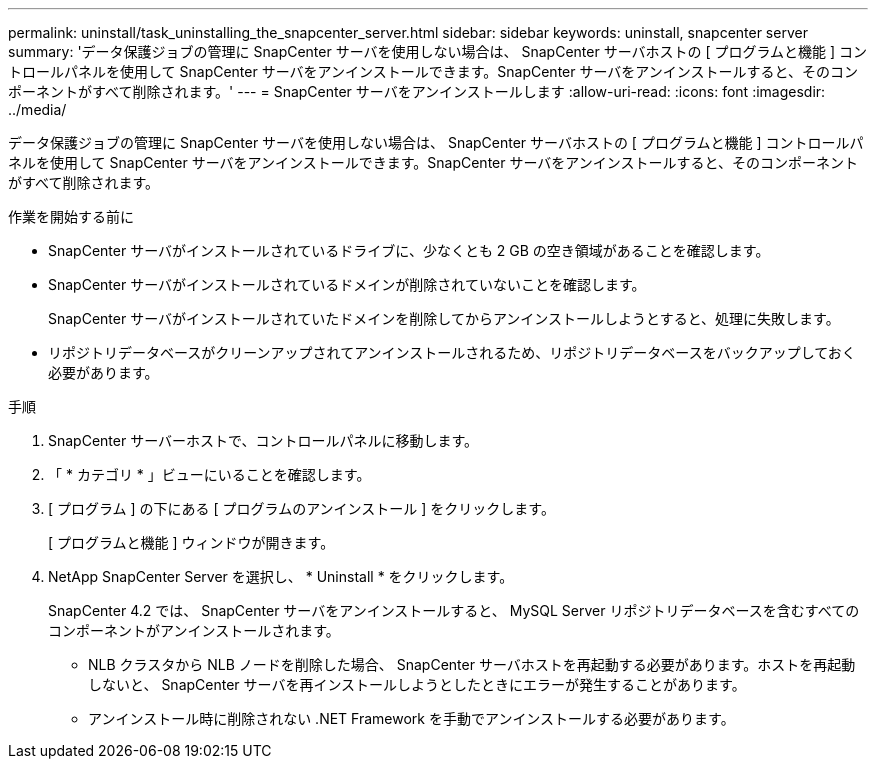 ---
permalink: uninstall/task_uninstalling_the_snapcenter_server.html 
sidebar: sidebar 
keywords: uninstall, snapcenter server 
summary: 'データ保護ジョブの管理に SnapCenter サーバを使用しない場合は、 SnapCenter サーバホストの [ プログラムと機能 ] コントロールパネルを使用して SnapCenter サーバをアンインストールできます。SnapCenter サーバをアンインストールすると、そのコンポーネントがすべて削除されます。' 
---
= SnapCenter サーバをアンインストールします
:allow-uri-read: 
:icons: font
:imagesdir: ../media/


[role="lead"]
データ保護ジョブの管理に SnapCenter サーバを使用しない場合は、 SnapCenter サーバホストの [ プログラムと機能 ] コントロールパネルを使用して SnapCenter サーバをアンインストールできます。SnapCenter サーバをアンインストールすると、そのコンポーネントがすべて削除されます。

.作業を開始する前に
* SnapCenter サーバがインストールされているドライブに、少なくとも 2 GB の空き領域があることを確認します。
* SnapCenter サーバがインストールされているドメインが削除されていないことを確認します。
+
SnapCenter サーバがインストールされていたドメインを削除してからアンインストールしようとすると、処理に失敗します。

* リポジトリデータベースがクリーンアップされてアンインストールされるため、リポジトリデータベースをバックアップしておく必要があります。


.手順
. SnapCenter サーバーホストで、コントロールパネルに移動します。
. 「 * カテゴリ * 」ビューにいることを確認します。
. [ プログラム ] の下にある [ プログラムのアンインストール ] をクリックします。
+
[ プログラムと機能 ] ウィンドウが開きます。

. NetApp SnapCenter Server を選択し、 * Uninstall * をクリックします。
+
SnapCenter 4.2 では、 SnapCenter サーバをアンインストールすると、 MySQL Server リポジトリデータベースを含むすべてのコンポーネントがアンインストールされます。

+
** NLB クラスタから NLB ノードを削除した場合、 SnapCenter サーバホストを再起動する必要があります。ホストを再起動しないと、 SnapCenter サーバを再インストールしようとしたときにエラーが発生することがあります。
** アンインストール時に削除されない .NET Framework を手動でアンインストールする必要があります。



